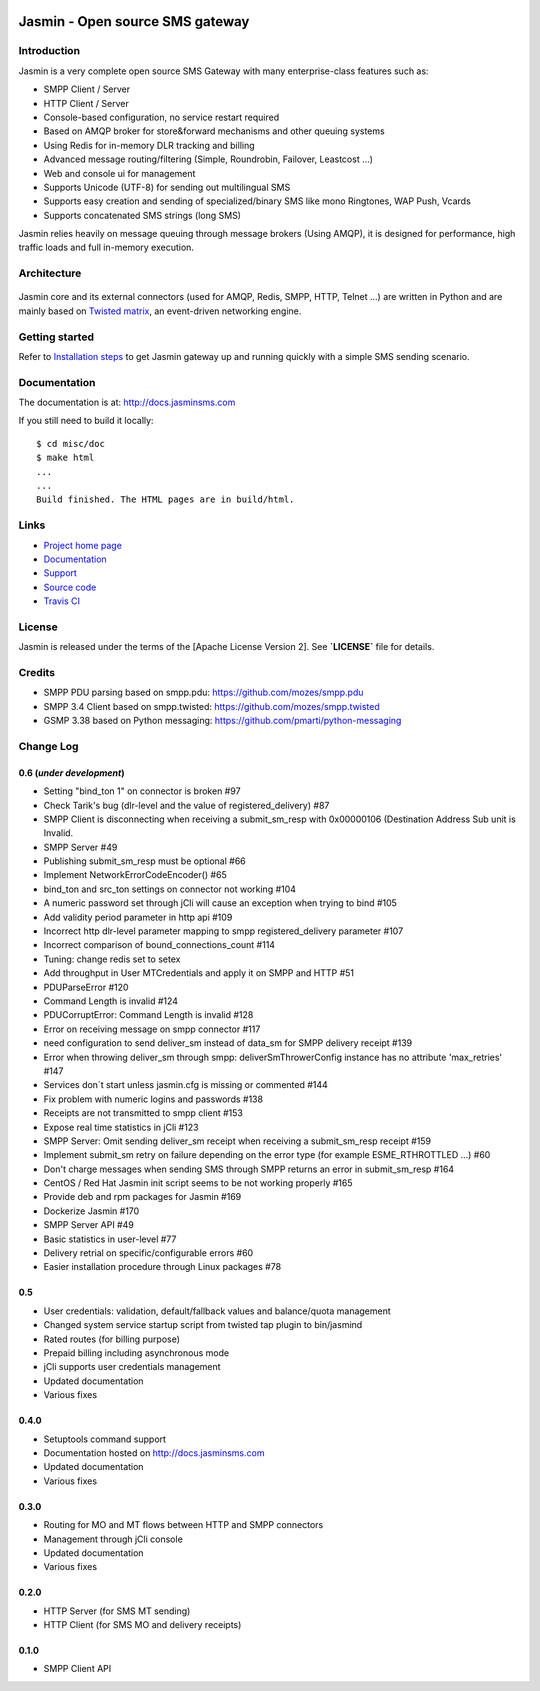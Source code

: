 .. image:: https://raw.githubusercontent.com/jookies/jasmin/master/misc/doc/sources/_static/jasmin-logo-small.png

Jasmin - Open source SMS gateway
################################

|codacy| |landscape| |ci| |docs|

Introduction
************
Jasmin is a very complete open source SMS Gateway with many enterprise-class features such as:

* SMPP Client / Server
* HTTP Client / Server
* Console-based configuration, no service restart required
* Based on AMQP broker for store&forward mechanisms and other queuing systems
* Using Redis for in-memory DLR tracking and billing
* Advanced message routing/filtering (Simple, Roundrobin, Failover, Leastcost ...)
* Web and console ui for management
* Supports Unicode (UTF-8) for sending out multilingual SMS
* Supports easy creation and sending of specialized/binary SMS like mono Ringtones, WAP Push, Vcards
* Supports concatenated SMS strings (long SMS)

Jasmin relies heavily on message queuing through message brokers (Using AMQP), it is designed for performance, 
high traffic loads and full in-memory execution.

Architecture
************

.. figure:: https://github.com/jookies/jasmin/raw/master/misc/doc/sources/resources/architecture/hld.png
   :alt: HLD Architecture
   :align: Center
   :figwidth: 100%

Jasmin core and its external connectors (used for AMQP, Redis, SMPP, HTTP, Telnet ...) are written in Python 
and are mainly based on `Twisted matrix <https://twistedmatrix.com/>`_, an event-driven networking engine.

Getting started
***************
Refer to `Installation steps <http://docs.jasminsms.com/en/latest/installation/index.html>`_ to get Jasmin gateway up and running quickly with a simple SMS sending scenario.

Documentation
*************
The documentation is at: http://docs.jasminsms.com

If you still need to build it locally::

  $ cd misc/doc
  $ make html
  ...
  ...
  Build finished. The HTML pages are in build/html.

Links
*****

* `Project home page <http://www.jasminsms.com>`_
* `Documentation <http://docs.jasminsms.com>`_
* `Support <https://groups.google.com/forum/#!forum/jasmin-sms-gateway>`_
* `Source code <http://github.com/jookies/jasmin>`_
* `Travis CI <https://travis-ci.org/jookies/jasmin>`_

License
*******
Jasmin is released under the terms of the [Apache License Version 2]. See **`LICENSE`** file for details.

Credits
*******

* SMPP PDU parsing based on smpp.pdu: https://github.com/mozes/smpp.pdu
* SMPP 3.4 Client based on smpp.twisted: https://github.com/mozes/smpp.twisted
* GSMP 3.38 based on Python messaging: https://github.com/pmarti/python-messaging

Change Log
**********

0.6 (*under development*)
=========================

* Setting "bind_ton 1" on connector is broken #97
* Check Tarik's bug (dlr-level and the value of registered_delivery) #87
* SMPP Client is disconnecting when receiving a submit_sm_resp with 0x00000106 (Destination Address Sub unit is Invalid.
* SMPP Server #49
* Publishing submit_sm_resp must be optional #66
* Implement NetworkErrorCodeEncoder() #65
* bind_ton and src_ton settings on connector not working #104
* A numeric password set through jCli will cause an exception when trying to bind #105
* Add validity period parameter in http api #109
* Incorrect http dlr-level parameter mapping to smpp registered_delivery parameter #107
* Incorrect comparison of bound_connections_count #114
* Tuning: change redis set to setex
* Add throughput in User MTCredentials and apply it on SMPP and HTTP #51
* PDUParseError #120
* Command Length is invalid #124
* PDUCorruptError: Command Length is invalid #128
* Error on receiving message on smpp connector #117
* need configuration to send deliver_sm instead of data_sm for SMPP delivery receipt #139
* Error when throwing deliver_sm through smpp: deliverSmThrowerConfig instance has no attribute 'max_retries' #147
* Services don´t start unless jasmin.cfg is missing or commented #144
* Fix problem with numeric logins and passwords #138
* Receipts are not transmitted to smpp client #153
* Expose real time statistics in jCli #123
* SMPP Server: Omit sending deliver_sm receipt when receiving a submit_sm_resp receipt #159
* Implement submit_sm retry on failure depending on the error type (for example ESME_RTHROTTLED ...) #60
* Don't charge messages when sending SMS through SMPP returns an error in submit_sm_resp #164
* CentOS / Red Hat Jasmin init script seems to be not working properly #165
* Provide deb and rpm packages for Jasmin #169
* Dockerize Jasmin #170
* SMPP Server API #49
* Basic statistics in user-level #77
* Delivery retrial on specific/configurable errors #60
* Easier installation procedure through Linux packages #78

0.5
===

* User credentials: validation, default/fallback values and balance/quota management
* Changed system service startup script from twisted tap plugin to bin/jasmind
* Rated routes (for billing purpose)
* Prepaid billing including asynchronous mode
* jCli supports user credentials management
* Updated documentation
* Various fixes

0.4.0
=====

* Setuptools command support
* Documentation hosted on http://docs.jasminsms.com
* Updated documentation
* Various fixes

0.3.0
=====

* Routing for MO and MT flows between HTTP and SMPP connectors
* Management through jCli console
* Updated documentation
* Various fixes

0.2.0
=====

* HTTP Server (for SMS MT sending)
* HTTP Client (for SMS MO and delivery receipts)

0.1.0
=====

* SMPP Client API

.. |codacy| image:: https://www.codacy.com/project/badge/33dd57d6bade41fc9804b834695c0816
    :alt: Codacy code health
    :scale: 100%
    :target: https://www.codacy.com/app/support_3/jasmin

.. |landscape| image:: https://landscape.io/github/jookies/jasmin/master/landscape.svg?style=flat
    :alt: Landscape code health
    :scale: 100%
    :target: https://landscape.io/github/jookies/jasmin/master

.. |ci| image:: https://api.travis-ci.org/jookies/jasmin.png
    :alt: Build status
    :scale: 100%
    :target: https://travis-ci.org/jookies/jasmin

.. |docs| image:: https://readthedocs.org/projects/jasmin/badge/?version=latest
    :alt: Documentation status
    :scale: 100%
    :target: http://docs.jasminsms.com